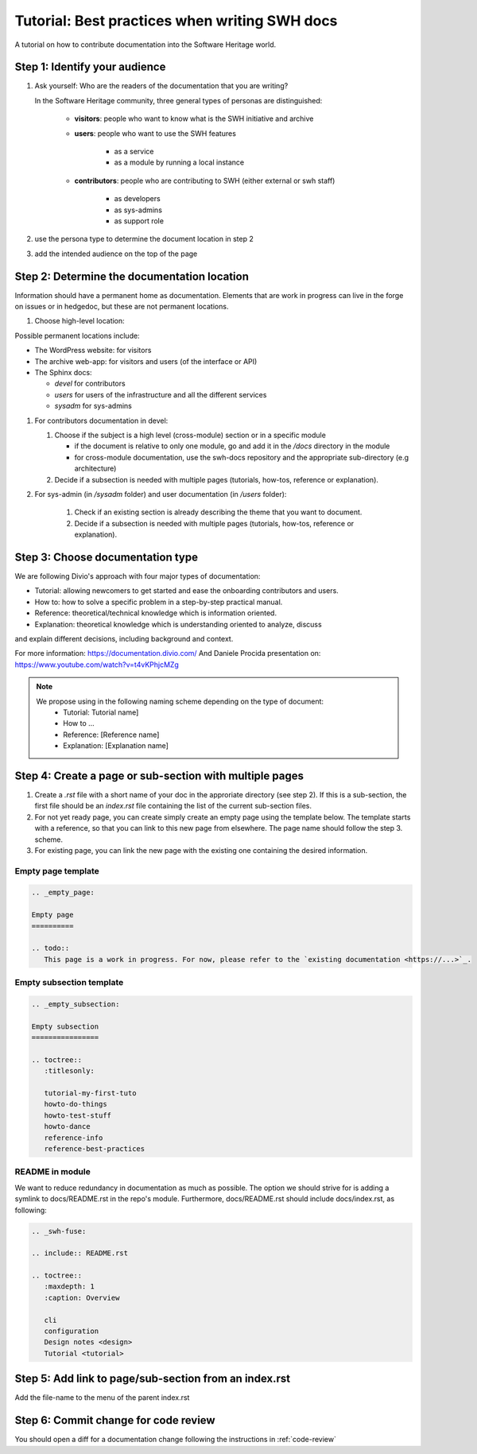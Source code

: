 .. _doc-contribution:

Tutorial: Best practices when writing SWH docs
==============================================

A tutorial on how to contribute documentation into the Software Heritage world.

Step 1: Identify your audience
------------------------------

#. Ask yourself: Who are the readers of the documentation that you are writing?

   In the Software Heritage community, three general types of personas are
   distinguished:

    * **visitors**: people who want to know what is the SWH initiative and archive
    * **users**: people who want to use the SWH features

       * as a service
       * as a module by running a local instance

    * **contributors**: people who are contributing to SWH (either external or swh
      staff)

       * as developers
       * as sys-admins
       * as support role

#. use the persona type to determine the document location in step 2

#. add the intended audience on the top of the page

Step 2: Determine the documentation location
--------------------------------------------

Information should have a permanent home as documentation. Elements that are work in
progress can live in the forge on issues or in hedgedoc, but these are not permanent
locations.

#. Choose high-level location:

Possible permanent locations include:

* The WordPress website: for visitors

* The archive web-app: for visitors and users (of the interface or API)

* The Sphinx docs:

  * *devel* for contributors
  * *users* for users of the infrastructure and all the different services
  * *sysadm* for sys-admins

#. For contributors documentation in devel:

   #. Choose if the subject is a high level (cross-module) section or in a specific
      module

      * if the document is relative to only one module, go and add it in the */docs*
        directory in the module

      * for cross-module documentation, use the swh-docs repository and the appropriate
        sub-directory (e.g architecture)

   #. Decide if a subsection is needed with multiple pages (tutorials, how-tos,
      reference or explanation).

#. For sys-admin (in */sysadm* folder) and user documentation (in */users* folder):

    #. Check if an existing section is already describing the theme that you want to
       document.
    #. Decide if a subsection is needed with multiple pages (tutorials, how-tos,
       reference or explanation).

Step 3: Choose documentation type
---------------------------------

We are following Divio's approach with four major types of documentation:

* Tutorial: allowing newcomers to get started and ease the onboarding contributors and
  users.

* How to: how to solve a specific problem in a step-by-step practical manual.

* Reference: theoretical/technical knowledge which is information oriented.

* Explanation: theoretical knowledge which is understanding oriented to analyze, discuss
and explain different decisions, including background and context.

For more information:
https://documentation.divio.com/
And Daniele Procida presentation on:
https://www.youtube.com/watch?v=t4vKPhjcMZg

.. note::
    We propose using in the following naming scheme depending on the type of document:
        * Tutorial: Tutorial name]
        * How to ...
        * Reference: [Reference name]
        * Explanation: [Explanation name]


Step 4: Create a page or sub-section with multiple pages
--------------------------------------------------------

#. Create a *.rst* file with a short name of your doc in the approriate directory (see
   step 2). If this is a sub-section, the first file should be an *index.rst* file
   containing the list of the current sub-section files.

#. For not yet ready page, you can create simply create an empty page using the template
   below. The template starts with a reference, so that you can link to this new page
   from elsewhere. The page name should follow the step 3. scheme.

#. For existing page, you can link the new page with the existing one containing the
   desired information.

Empty page template
^^^^^^^^^^^^^^^^^^^

.. code-block:: rst

   .. _empty_page:

   Empty page
   ==========

   .. todo::
      This page is a work in progress. For now, please refer to the `existing documentation <https://...>`_.

Empty subsection template
^^^^^^^^^^^^^^^^^^^^^^^^^

.. code-block:: rst

   .. _empty_subsection:

   Empty subsection
   ================

   .. toctree::
      :titlesonly:

      tutorial-my-first-tuto
      howto-do-things
      howto-test-stuff
      howto-dance
      reference-info
      reference-best-practices

README in module
^^^^^^^^^^^^^^^^

We want to reduce redundancy in documentation as much as possible. The option we should
strive for is adding a symlink to docs/README.rst in the repo's module. Furthermore,
docs/README.rst should include docs/index.rst, as following:

.. code-block:: rst

   .. _swh-fuse:

   .. include:: README.rst

   .. toctree::
      :maxdepth: 1
      :caption: Overview

      cli
      configuration
      Design notes <design>
      Tutorial <tutorial>


Step 5: Add link to page/sub-section from an index.rst
------------------------------------------------------

Add the file-name to the menu of the parent index.rst

Step 6: Commit change for code review
-------------------------------------

You should open a diff for a documentation change following the instructions in
:ref:`code-review`
